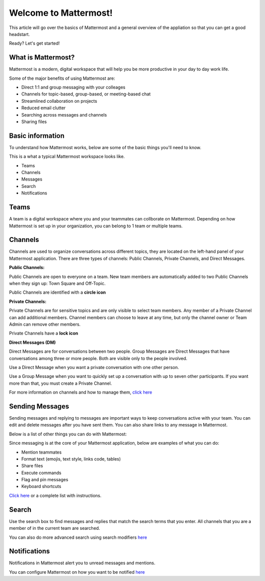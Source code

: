 Welcome to Mattermost!
==========

This article will go over the basics of Mattermost and a general overview of the appliation so that you can get a good headstart.

Ready? Let's get started!


**What is Mattermost?**
-----------------------------------

Mattermost is a modern, digital workspace that will help you be more productive in your day to day work life.

Some of the major benefits of using Mattermost are:

- Direct 1:1 and group messaging with your colleages
- Channels for topic-based, group-based, or meeting-based chat
- Streamlined collaboration on projects
- Reduced email clutter
- Searching across messages and channels
- Sharing files


**Basic information**
---------------------

To understand how Mattermost works, below are some of the basic things you'll need to know. 


This is a what a typical Mattermost workspace looks like. 

.. image:: ../../images/ui3.png
   :alt: ui
   :width: 239px
   :height: 232px



- Teams
- Channels
- Messages
- Search
- Notifications




**Teams**
---------------------
A team is a digital workspace where you and your teammates can collborate on Mattermost. Depending on how Mattermost is set up in your organization, you can belong to 1 team or multiple teams.



**Channels**
---------------------
Channels are used to organize conversations across different topics, they are located on the left-hand panel of your Mattermost application. There are three types of channels: Public Channels, Private Channels, and Direct Messages.


**Public Channels:**

Public Channels are open to everyone on a team. New team members are automatically added to two Public Channels when they sign up: Town Square and Off-Topic.

Public Channels are identified with a **circle icon**

**Private Channels:**

Private Channels are for sensitive topics and are only visible to select team members. Any member of a Private Channel can add additional members. Channel members can choose to leave at any time, but only the channel owner or Team Admin can remove other members.

Private Channels have a **lock icon**

**Direct Messages (DM)**

Direct Messages are for conversations between two people. Group Messages are Direct Messages that have conversations among three or more people. Both are visible only to the people involved.

Use a Direct Message when you want a private conversation with one other person. 

Use a Group Message when you want to quickly set up a conversation with up to seven other participants. If you want more than that, you must create a Private Channel.




For more information on channels and how to manage them, `click here <https://docs.mattermost.com/help/getting-started/organizing-conversations.html>`__

**Sending Messages**
---------------------
Sending messages and replying to messages are important ways to keep conversations active with your team. You can edit and delete messages after you have sent them. You can also share links to any message in Mattermost.

Below is a list of other things you can do with Mattermost:

Since messaging is at the core of your Mattermost application, below are examples of what you can do:

- Mention teammates
- Format text (emojis, text style, links code, tables)
- Share files
- Execute commands
- Flag and pin messages
- Keyboard shortcuts

`Click here <https://docs.mattermost.com/guides/user.html#messaging>`__ or a complete list with instructions.


**Search**
---------------------
Use the search box to find messages and replies that match the search terms that you enter. All channels that you are a member of in the current team are searched.

You can also do more advanced search using search modifiers `here <https://docs.mattermost.com/help/getting-started/searching.html>`__


**Notifications**
---------------------
Notifications in Mattermost alert you to unread messages and mentions.

You can configure Mattermost on how you want to be notified `here <https://docs.mattermost.com/help/getting-started/configuring-notifications.html>`__
